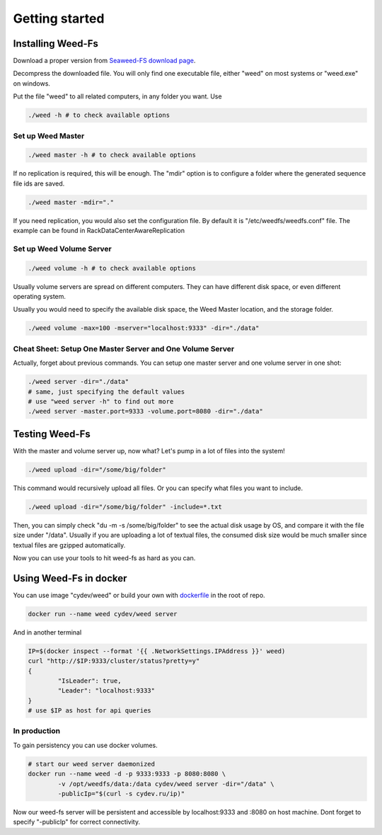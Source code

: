 Getting started
===================================
Installing Weed-Fs
###################################

Download a proper version from  `Seaweed-FS download page <https://bintray.com/chrislusf/Weed-FS/weed/>`_.

Decompress the downloaded file. You will only find one executable file, either "weed" on most systems or "weed.exe" on windows.

Put the file "weed" to all related computers, in any folder you want. Use 

.. code-block:: bash

	./weed -h # to check available options


Set up Weed Master
*********************************

.. code-block:: bash

	./weed master -h # to check available options

If no replication is required, this will be enough. The "mdir" option is to configure a folder where the generated sequence file ids are saved.

.. code-block:: bash

	./weed master -mdir="."


If you need replication, you would also set the configuration file. By default it is "/etc/weedfs/weedfs.conf" file. The example can be found in RackDataCenterAwareReplication

Set up Weed Volume Server
*********************************

.. code-block:: bash

	./weed volume -h # to check available options

Usually volume servers are spread on different computers. They can have different disk space, or even different operating system.

Usually you would need to specify the available disk space, the Weed Master location, and the storage folder.

.. code-block:: bash

	./weed volume -max=100 -mserver="localhost:9333" -dir="./data"

Cheat Sheet: Setup One Master Server and One Volume Server
**************************************************************

Actually, forget about previous commands. You can setup one master server and one volume server in one shot:

.. code-block:: bash

	./weed server -dir="./data"
	# same, just specifying the default values
	# use "weed server -h" to find out more
	./weed server -master.port=9333 -volume.port=8080 -dir="./data"

Testing Weed-Fs
###################################

With the master and volume server up, now what? Let's pump in a lot of files into the system!

.. code-block:: bash
	
	./weed upload -dir="/some/big/folder"

This command would recursively upload all files. Or you can specify what files you want to include.


.. code-block:: bash

	./weed upload -dir="/some/big/folder" -include=*.txt

Then, you can simply check "du -m -s /some/big/folder" to see the actual disk usage by OS, and compare it with the file size under "/data". Usually if you are uploading a lot of textual files, the consumed disk size would be much smaller since textual files are gzipped automatically.

Now you can use your tools to hit weed-fs as hard as you can.

Using Weed-Fs in docker
####################################

You can use image "cydev/weed" or build your own with  `dockerfile <https://github.com/chrislusf/weed-fs/blob/master/Dockerfile>`_  in the root of repo.

.. code-block:: bash

	docker run --name weed cydev/weed server

And in another terminal

.. code-block:: bash

	IP=$(docker inspect --format '{{ .NetworkSettings.IPAddress }}' weed)
	curl "http://$IP:9333/cluster/status?pretty=y"	
	{
  		"IsLeader": true,
  		"Leader": "localhost:9333"
	}
	# use $IP as host for api queries

In production
**************************************************************

To gain persistency you can use docker volumes.

.. code-block:: bash

	# start our weed server daemonized
	docker run --name weed -d -p 9333:9333 -p 8080:8080 \
		-v /opt/weedfs/data:/data cydev/weed server -dir="/data" \ 
		-publicIp="$(curl -s cydev.ru/ip)"

Now our weed-fs server will be persistent and accessible by localhost:9333 and :8080 on host machine.
Dont forget to specify "-publicIp" for correct connectivity.